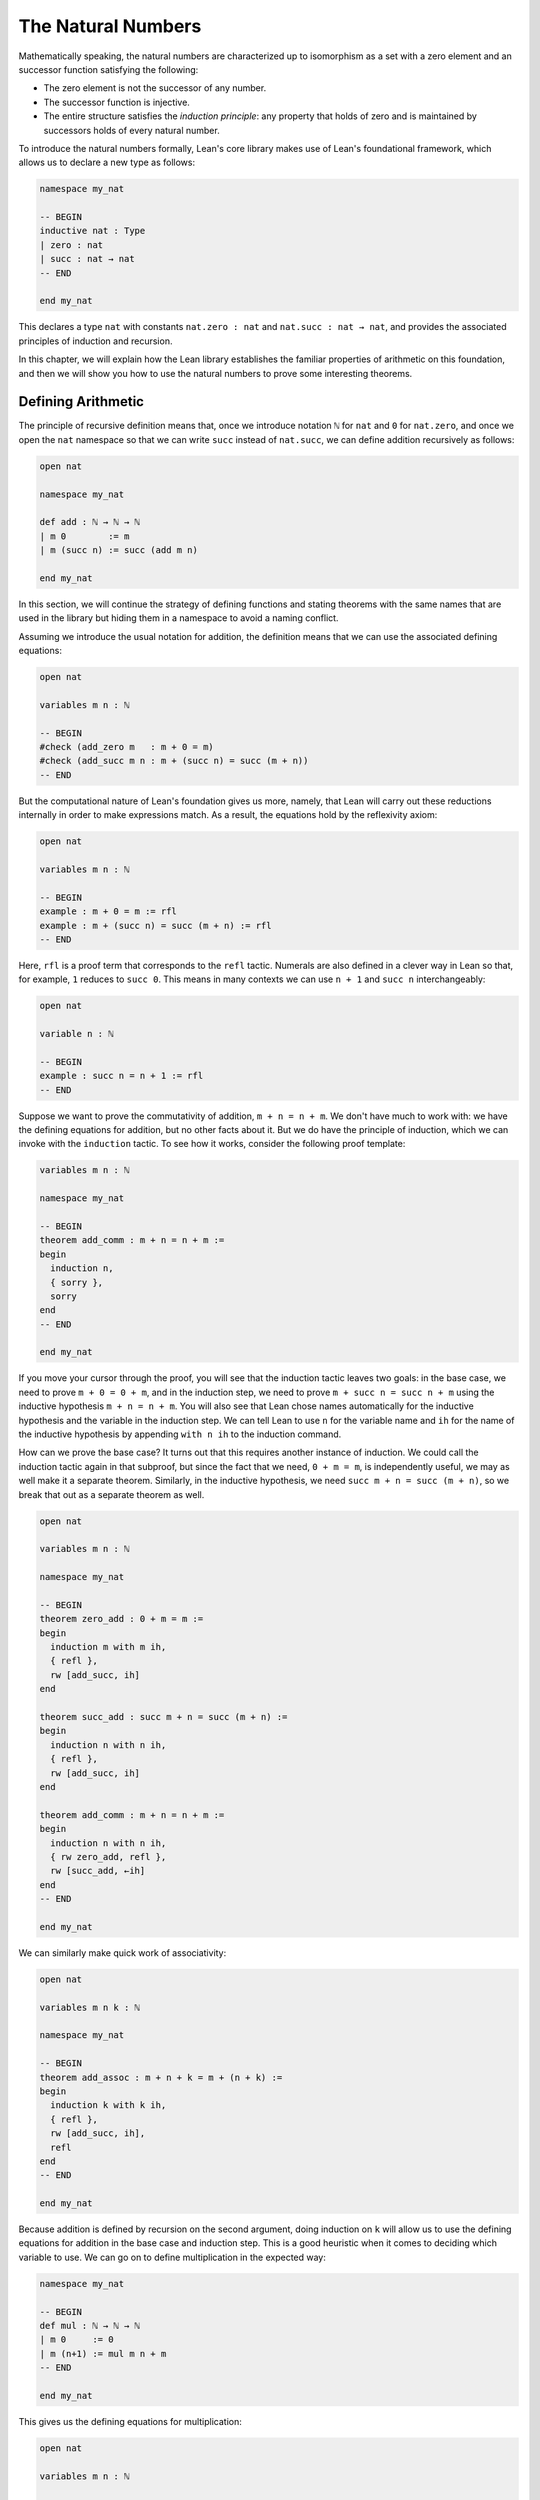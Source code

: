 .. _the_natural_numbers:

The Natural Numbers
===================

Mathematically speaking, the natural numbers are characterized up to isomorphism as
a set with a zero element and an successor function satisfying the following:

* The zero element is not the successor of any number.

* The successor function is injective.

* The entire structure satisfies the *induction principle*:
  any property that holds of zero and is maintained
  by successors holds of every natural number.

To introduce the natural numbers formally,
Lean's core library makes use of Lean's foundational framework,
which allows us to declare a new type as follows:

.. code-block:: lean

    namespace my_nat

    -- BEGIN
    inductive nat : Type
    | zero : nat
    | succ : nat → nat
    -- END

    end my_nat

This declares a type ``nat`` with constants
``nat.zero : nat`` and ``nat.succ : nat → nat``,
and provides the associated principles of induction and recursion.

In this chapter, we will explain how the Lean library
establishes the familiar properties of arithmetic on this foundation,
and then we will show you how to use the natural numbers
to prove some interesting theorems.


Defining Arithmetic
-------------------

The principle of recursive definition means that,
once we introduce notation ``ℕ`` for ``nat`` and ``0`` for ``nat.zero``,
and once we open the ``nat`` namespace so that we can write ``succ``
instead of ``nat.succ``,
we can define addition recursively as follows:

.. code-block:: lean

    open nat

    namespace my_nat

    def add : ℕ → ℕ → ℕ
    | m 0        := m
    | m (succ n) := succ (add m n)

    end my_nat

In this section, we will continue the strategy of
defining functions and stating theorems with the same names
that are used in the library
but hiding them in a namespace to avoid a naming conflict.

Assuming we introduce the usual notation for addition,
the definition means that we can use the associated
defining equations:

.. code-block:: lean

    open nat

    variables m n : ℕ

    -- BEGIN
    #check (add_zero m   : m + 0 = m)
    #check (add_succ m n : m + (succ n) = succ (m + n))
    -- END

But the computational nature of Lean's foundation gives us more,
namely, that Lean will carry out these reductions
internally in order to make expressions match.
As a result, the equations hold by the reflexivity axiom:

.. code-block:: lean

    open nat

    variables m n : ℕ

    -- BEGIN
    example : m + 0 = m := rfl
    example : m + (succ n) = succ (m + n) := rfl
    -- END

Here, ``rfl`` is a proof term that corresponds to the ``refl`` tactic.
Numerals are also defined in a clever way in Lean so that,
for example, ``1`` reduces to ``succ 0``.
This means in many contexts we can use ``n + 1`` and ``succ n``
interchangeably:

.. code-block:: lean

    open nat

    variable n : ℕ

    -- BEGIN
    example : succ n = n + 1 := rfl
    -- END

Suppose we want to prove the commutativity of addition, ``m + n = n + m``.
We don't have much to work with: we have the defining equations for
addition, but no other facts about it.
But we do have the principle of induction,
which we can invoke with the ``induction`` tactic.
To see how it works, consider the following proof template:

.. code-block:: lean

    variables m n : ℕ

    namespace my_nat

    -- BEGIN
    theorem add_comm : m + n = n + m :=
    begin
      induction n,
      { sorry },
      sorry
    end
    -- END

    end my_nat

If you move your cursor through the proof,
you will see that the induction tactic leaves two goals:
in the base case, we need to prove ``m + 0 = 0 + m``,
and in the induction step,
we need to prove ``m + succ n = succ n + m``
using the inductive hypothesis ``m + n = n + m``.
You will also see that Lean chose names automatically
for the inductive hypothesis and the variable in the induction step.
We can tell Lean to use ``n`` for the variable name and ``ih``
for the name of the inductive hypothesis by appending ``with n ih``
to the induction command.

How can we prove the base case?
It turns out that this requires another instance of induction.
We could call the induction tactic again in that subproof,
but since the fact that we need, ``0 + m = m``,
is independently useful, we may as well make it a separate theorem.
Similarly, in the inductive hypothesis, we need ``succ m + n = succ (m + n)``,
so we break that out as a separate theorem as well.

.. code-block:: lean

    open nat

    variables m n : ℕ

    namespace my_nat

    -- BEGIN
    theorem zero_add : 0 + m = m :=
    begin
      induction m with m ih,
      { refl },
      rw [add_succ, ih]
    end

    theorem succ_add : succ m + n = succ (m + n) :=
    begin
      induction n with n ih,
      { refl },
      rw [add_succ, ih]
    end

    theorem add_comm : m + n = n + m :=
    begin
      induction n with n ih,
      { rw zero_add, refl },
      rw [succ_add, ←ih]
    end
    -- END

    end my_nat

We can similarly make quick work of associativity:

.. code-block:: lean

    open nat

    variables m n k : ℕ

    namespace my_nat

    -- BEGIN
    theorem add_assoc : m + n + k = m + (n + k) :=
    begin
      induction k with k ih,
      { refl },
      rw [add_succ, ih],
      refl
    end
    -- END

    end my_nat

Because addition is defined by recursion on the second argument,
doing induction on ``k`` will allow us to use the defining equations
for addition in the base case and induction step.
This is a good heuristic when it comes to deciding which variable to use.
We can go on to define multiplication in the expected way:

.. code-block:: lean

    namespace my_nat

    -- BEGIN
    def mul : ℕ → ℕ → ℕ
    | m 0     := 0
    | m (n+1) := mul m n + m
    -- END

    end my_nat

This gives us the defining equations for multiplication:

.. code-block:: lean

    open nat

    variables m n : ℕ

    -- BEGIN
    #check (mul_zero m   : m * 0 = 0)
    #check (mul_succ m n : m * (succ n) = m * n + m)

    example : m * 0 = 0 := rfl
    example : m * (n + 1) = m * n + m := rfl
    -- END

We now challenge you to use nothing more than these defining equations
and the properties of addition we have already established
to prove all of the following:

.. code-block:: lean

    open nat

    variables m n k : ℕ

    namespace my_nat

    -- BEGIN
    theorem mul_add : m * (n + k) = m * n + m * k := sorry

    theorem zero_mul : 0 * n = 0 := sorry

    theorem one_mul : 1 * n = n := sorry

    theorem mul_assoc : m * n * k = m * (n * k) := sorry

    theorem mul_comm : m * n = n * m := sorry
    -- END

    end my_nat

The library also defines a function for exponentiation, ``nat.pow``.

.. code-block:: lean

    open nat

    namespace my_nat

    -- BEGIN
    def pow (b : ℕ) : ℕ → ℕ
    | 0        := 1
    | (succ n) := pow n * b
    -- END

    end my_nat

Because the argument ``b`` in this definition is presented
before the colon,
it is taken to be fixed in the recursive definition,
and so the recursive call refers to ``pow n`` instead of ``pow b n``.
We challenge you to state and prove some basic theorems about ``nat.pow``
from the associated defining equations, ``nat.pow_zero`` and ``nat.pow_succ``.
Beware: Lean's library also defines a version of ``pow``
that works for more general structures,
and it uses ``b * pow n`` instead of ``pow n * b`` in the recursive call.
Hopefully, someone will eventually take the initiative to merge the two,
but in the meanwhile,
we are in the unfortunate situation that we are using different parts of the
library depending on whether we are raising a ``nat`` or an element
of some other structure to a power.

In a moment, we will show formally that ``succ`` is injective.
We can use this to prove the cancellation law for addition,
namely, if ``m + n = k + n`` then ``m = k``.
The natural way to prove this is by induction on ``n``.
But calling the induction tactic on the goal ``m = k``
is strange,
since the goal does not even mention ``n``.
Step through the proof below and see how Lean handles it.

.. code-block:: lean

    open nat

    variables m n k : ℕ

    namespace my_nat

    -- BEGIN
    theorem add_right_cancel (h : m + n = k + n) : m = k :=
    begin
      induction n with n ih,
      { apply h },
      apply ih,
      apply succ.inj h
    end
    -- END

    end my_nat

As expected, there is a zero case and an induction step,
but the inductive hypothesis is now an *implication*:
``m + n = k + n → m = k``.
In other words, the induction tactic uses the
principle of induction to prove the general statement
"for every ``n``, if ``m + n = k + n`` then ``m = k``"
by induction on ``n``.
It does this by *reverting* the hypothesis, ``h``,
applying the induction principle,
and *reintroducing* it in the induction step.
In the next chapter, you will learn how to do
this manually, and also how to carry out induction
on other compound statements.
At this point, we only ask you to notice that
induction is doing something interesting under the hood.
As with all tactics, you can learn more about the
induction tactic by reading the description that appears
when you hover over it, or by looking it up in the
`mathlib documentation <https://leanprover-community.github.io/mathlib_docs/>`_.
You can also learn more about the way Lean supports
reasoning about inductively defined
structures in `Theorem Proving in Lean`_.

We can avoid the need for a compound induction hypothesis
by defining other functions first.
The *predecessor* function on the natural numbers subtracts one,
but clips at zero,
so we have ``pred 0 = 0``.
Similarly, *truncated subtraction* on the natural numbers,
denoted ``m - n`` in the library,
subtracts ``n`` from ``m`` but returns zero
if ``n`` is bigger.
They are defined recursively as follows:

.. code-block:: lean

    namespace my_nat

    -- BEGIN
    def pred : ℕ → ℕ
    | 0     := 0
    | (n+1) := n

    def sub (m : ℕ) : ℕ → ℕ
    | 0     := m
    | (n+1) := pred (sub n)
    -- END

    end my_nat

The predecessor function can be used to prove the injectivity of ``succ``.
Here we use the ``show`` command to change
the goal to one the is definitionally equal to the original one.
Using ``show`` forces Lean to recognize that fact
by simplifying according to the defining equations for ``pred``.

.. code-block:: lean

    open nat

    variables m n : ℕ

    -- BEGIN
    example (h : succ m = succ n) : m = n :=
    begin
      show pred (succ m) = pred (succ n),
      rw h
    end
    -- END

We challenge you to use the definitions of ``pred`` and ``succ``
to prove ``m + n - n = m``,
a fact known as ``add_sub_cancel`` in the library.
The proof is easy if you find just the right
auxiliary fact to prove first.
Can you figure out what it is?
If you succeed, you can go on to use ``add_sub_cancel``
to prove ``add_right_cancel`` if you wish.

.. the answer: ``succ m - succ n = m - n``.

.. code-block:: lean

    open nat

    variables m n : ℕ

    -- BEGIN
    example : m + n - n = n :=
    sorry
    -- END

There are a number of ways to define the less-than-or-equal relation
on the natural numbers.
Given the behavior of truncated subtraction,
we could define ``m ≤ n`` to be ``m - n = 0``.
Or we can say that ``m ≤ n`` if and only if there is a ``k``
such that ``m + k = n``,
which is expressed as ``∃ k, m + k = n`` in Lean.
In fact, the core library uses an inductive definition to define ``≤``,
but the details aren't important.
The equivalence of ``m`` with ``m - n = 0`` is given by
the theorem ``nat.sub_eq_zero_iff_le`` in the library,
and you will easily be able to establish the second
equivalence once we show you how to use the existential quantifier.


Carrying out Computations
-------------------------

Defining the operations of arithmetic on the natural numbers
and establishing their fundamental properties is interesting,
but it does not feel like *real* mathematics.
We have taken facts about the natural numbers for granted
since we were schoolchildren,
and we should expect any good formal library to make them readily available.
What we really need to know is how to use the
natural numbers to prove more interesting theorems.
We will turn to that in the next section.
First, we will say a bit more about proving statements
that are "obvious" or "just calculation."

.. The computational side of Lean's foundation means that
.. we can not only reason about the natural numbers,
.. but compute with them.
.. The ``#eval`` command will evaluate any closed expression
.. that Lean is capable of evaluating.

.. .. code-block:: lean

..     #eval 12345 * 6789

.. It is appealing that, in Lean, we can define the factorial
.. function, prove theorems above it, and then calculate:

.. .. code-block:: lean

..     namespace my_nat

..     -- BEGIN
..     def fact : ℕ → ℕ
..     | 0     := 1
..     | (n+1) := (n+1) * fact n

..     theorem fact_pos (n : ℕ) : 0 < fact n :=
..     begin
..       induction n with n ih,
..       { apply zero_lt_one },
..       exact mul_pos (nat.succ_pos _) ih
..     end

..     #eval fact 100
..     -- END

..     end my_nat

.. The ``#eval`` command is also sometimes helpful
.. for giving us a sense of what a function does.
.. Of course, in mathematics we can define functions
.. that cannot be computed.
.. But Lean does a good job of keeping track of which ones
.. are computable
.. and evaluating them when it can.

.. But the ``#eval`` command cannot be used to prove theorems.
.. For evaluation, Lean extracts bytecode from the definitions and
.. executes it efficiently,
.. without justifying the computation axiomatically.
.. If we insist on having formal proofs of all our claims,
.. we cannot trust ``#eval``.

How do we establish a simple computational claim like
``2 + 2 = 4``?
This is where definitional equality,
which *is* part of Lean's trusted kernel,
is helpful.
When it is required to do so,
Lean can unfold the definition of the
numerals and use the defining equations for
addition to simplify both sides of the equation until they
come out the same.

.. code-block:: lean

    example : 2 + 2 = 4 :=
    rfl

Be careful: making Lean unfolding definitions and compute
in this way is o.k. for
small calculations, but it is inefficient.
Unfolding the definitions of addition and multiplication
amount to calculating with numbers in unary notation.
For more substantial calculations, use ``norm_num``:

.. code-block:: lean

    import tactic

    example : 12345 * 6789 = 83810205 :=
    by norm_num

Like ``ring``, ``norm_num`` is a more substantial piece
of automation. It constructs efficient proofs using
binary representation.
It works for equally well for the real numbers
and other structures that support numerals.

.. code-block:: lean

    import tactic
    import data.real.basic

    example : (12345 : ℝ) * 6789 = 83810205 :=
    by norm_num

.. The ``norm_num`` tactic is designed specifically
.. for numeric calculation.
.. In contrast, definitional reduction is more general. For example, it can be used to confirm the result of concatenating two lists of numbers:

.. .. code-block:: lean

..     example : [1, 2, 3] ++ [4, 5] = [1, 2, 3, 4, 5] :=
..     rfl

What about proving facts like ``2 + 2 < 5``?
For statements like this one
that are built up from computable relations,
the proof term ``dec_trivial``
finds the means to construct a proof:

.. code-block:: lean

    example : 2 + 2 < 5 :=
    dec_trivial

It also relies on definitional reduction,
and so is fairly general.
For example, in the next section,
we will learn that ``range 10`` denotes
the finite set of natural numbers less than ``10``,
where the ``range`` function is in the
``finset`` namespace. The term ``dec_trivial``
show that ``3`` is in that set:

.. code-block:: lean

    import data.finset

    open finset

    example : 3 ∈ range 10 :=
    dec_trivial

It can even do bounded iteration to show that
23 is not a product of two numbers that
are less than or equal to 5.

.. code-block:: lean

    import data.nat.basic

    example : ∀ x ≤ 5, ∀ y ≤ 5, x * y ≠ 23 :=
    dec_trivial

But once again, be careful: ``dec_trivial``
is inefficient, and not designed for long calculations.
When it can be used, the ``norm_num`` tactic
is more efficient:

.. code-block:: lean

    import tactic

    example : 12345 * 6789 < 83810206 :=
    by norm_num

The tactic can also show that numbers are prime:

.. code-block:: lean

    import tactic

    open nat

    example : prime 257 :=
    by norm_num

If you are running this tutorial in VS Code,
try replacing ``257`` with ``65537``.
The tactic should still succeed in a few seconds.

.. The general question as to how to efficiently verify
.. computational results and use them in proofs in trusted ways
.. falls under the heading *computational reflection*.
.. This is a very important topic,
.. and not one that we can fully address here.
.. But tools like ``ring`` and ``norm_num``
.. cover some of the most basic instances.

.. Another useful tool for carrying calculations is Lean's
.. term rewriting tactic, known as ``simp``.
.. The ``simp`` tactic tries to simplify a goal using
.. a collection of facts that have been marked as
.. simplification rules, typically facts like ``x + 0 = x``
.. and ``x * 1 = x``.

.. .. code-block:: lean

..     example (m n : ℕ) (f : ℕ → ℕ) : f (m * 1 + 0 + n) = f (m + n) :=
..     by simp

.. This can save you the trouble of looking for facts in the library
.. and applying them manually.
.. It can also provide a learning experience.
.. Mathlib offers a variant of ``simp`` called ``squeeze_simp``
.. which calls ``simp``,
.. determines the list of simplification rules that were used,
.. and suggests calling ``simp`` more efficiently with this smaller list.
.. If you ``import tactic`` and replace ``simp`` by ``squeeze_simp``
.. in the previous example,
.. the output in the Lean Goal window will suggest using the following:

.. .. code-block:: lean

..     example (m n : ℕ) (f : ℕ → ℕ) : f (m * 1 + 0 + n) = f (m + n) :=
..     by simp only [add_zero, mul_one]

.. The simplifier can also prove theorems by simplifying them to ``true``:

.. .. code-block:: lean

..     example (m : ℕ) : 1 ∣ m :=
..     by simp

.. It will perform *conditional rewriting*, which is to say,
.. it will try to rewrite using an identity with hypotheses
.. by rewriting the hypotheses themselves to ``true``.
.. In the next example, the line that begins with the
.. words ``local attribute`` tells
.. the simplifier that in the current section or file,
.. it should use the rule ``abs_of_nonneg``,
.. which says ``abs a = a`` when ``a ≥ 0``.
.. The command ``simp *`` tells the simplifier to use the
.. facts in the local context as well as its battery of
.. simplification rules.

.. .. code-block:: lean

..     import data.real.basic

..     local attribute [simp] abs_of_nonneg

..     example (a : ℝ) (f : ℝ → ℝ) (h: a ≥ 0) : f (abs a) = f a :=
..     by simp *

.. The simplifier can also use *permutative conversions* like
.. ``a + b = b + a``.
.. To avoid looping,
.. the simplifier only applies the rule if it makes the
.. term smaller under some arbitrary but fixed ordering of terms.
.. This provides a useful trick for proving identities
.. with expressions involving an operation that is associative
.. and commutative. Simplifying using those two properties
.. and a funny combination of the two,
.. *left commutativity*, has the net effect of moving
.. all parentheses to the left and
.. put the terms in the canonical order.

.. .. code-block:: lean

..     example (a b c d e f : ℕ) : a + b + (c + d) + (e + f) =
..       f + (d + (c + b)) + e + a :=
..     by simp [add_assoc, add_comm, add_left_comm]

..     example (a b c d e f : ℕ) : min (min (min a b) (min c d)) (min e f) =
..       min (min (min f (min d (min c b))) e) a :=
..     by simp [min_assoc, min_comm, min_left_comm]

.. As usual, you can learn more about the simplifier
.. and the various options in the mathlib documentation
.. `mathlib documentation <https://leanprover-community.github.io/mathlib_docs/>`_
.. or `Theorem Proving in Lean`_.
.. We recommend using ``simp`` sparingly,
.. since it can slow down complication of proofs and it is
.. not a substitute for learning how to do things by hand.
.. But with judicious use, it can be quite helpful.

We close this section with a few small tricks
that are often useful for reasoning about the natural numbers.
First, it is convenient that ``m < n`` and ``m + 1 ≤ n``
are definitionally the same:

.. code-block:: lean

    variables m n : ℕ

    -- BEGIN
    example (h : m < n) : m + 1 ≤ n := h

    example (h : 0 < n) : 1 ≤ n := h
    -- END

The hypotheses ``n ≠ 0`` are equivalent ``0 < n``,
but mathlib favors the second.
Fortunately it is easy to convert between the two:

.. code-block:: lean

    variable n : ℕ

    -- BEGIN
    example (h : n ≠ 0) : 0 < n :=
    nat.pos_of_ne_zero h

    example (h : 0 < n) : n ≠ 0 :=
    ne_of_gt h
    -- END

Reasoning with truncated subtraction is inconvenient,
because most of the facts in the library that support calculation
with subtraction have side conditions on the size of the arguments.
To prove ``m - n + k``, it is often easier to prove ``m + n = k``.

.. code-block:: lean

    import data.nat.basic

    variables m n k : ℕ

    -- BEGIN
    example (h : m = k + n) : m - n = k :=
    by rw [h, nat.add_sub_cancel]
    -- END

In fact, it is often more useful to state theorems in terms of
addition rather than subtraction.
The same holds for multiplication and division.
When ``m`` and ``n`` are natural numbers,
``m / n`` denotes the natural number part of the quotient, and
``m % n`` denotes the remainder.
Often the best way to prove ``m = k / n``
is to prove ``m * n = k``.

.. code-block:: lean

    variables m n k : ℕ

    -- BEGIN
    example (h : m * n = k) (h' : n > 0) : m = k / n :=
    begin
      symmetry,
      apply nat.div_eq_of_eq_mul_left h' h.symm,
    end
    -- END

This snippet illustrates two ways of turning an equation ``a = b``
to the equation ``b = a``.
The ``symmetry`` tactic reverses the equation in the goal,
and in this case that allows us to apply a theorem in which the identity
goes the other way.
Given ``h : a = b``, the expression ``eq.symm h`` is a proof of ``b = a``.
Since ``a = b`` is an abbreviation for ``eq a b``,
Lean's *anonymous projection* notation allows us to write ``h.symm``
for ``eq.symm h``.
So the proof above reverses the direction of ``h`` so we can
apply ``nat.div_eq_of_eq_mul_left h'``,
and then reverses the direction of the result to prove the goal.

The example above gives us an opportunity to introduce another
useful syntactic gadget that is available to us in Lean.
If ``e₁`` and ``e₂`` are expressions,
then ``e₁ $ e₂`` abbreviates ``e₁ (e₂)``.
This allows us to apply an expression ``e₁`` to
another complex expression ``e₂``
without having to remember to close a parenthesis at the end.
With this notation,
we can replace the tactic proof above with a one-line proof term:

.. code-block:: lean

    variables m n k : ℕ

    -- BEGIN
    example (h : m * n = k) (h' : n > 0) : m = k / n :=
    eq.symm $ nat.div_eq_of_eq_mul_left h' h.symm
    -- END

Sums and Products
-----------------

.. reference to sets, functions, and relations chapter

For every type ``α``,
Lean offers us a datatype, ``finset α``,
that consists of finite sets of elements of ``α``.
In a later chapter, we will learn more about ``finset α``
and how to use it.
What is of interest to us here is that Lean
will also allow us to write down finite sums and products
indexed by elements of any such set.
Two particular constructions of finite sets are
especially useful in this respect.
For every natural number ``n``,
``finset.range n`` is the finite set of numbers less than ``n``,
and for every pair of natural numbers ``m`` and ``n``,
``finset.Ico m n`` is the finite set of natural numbers that are greater
than or equal to ``m`` and less than ``n``.

.. code-block:: lean

    import data.finset

    open finset

    #eval range 5
    #eval Ico 3 7

    example : range 5 = {0, 1, 2, 3, 4} :=
    dec_trivial

    example : range 5 = {4, 1, 2, 0, 0, 3} :=
    dec_trivial

    example : Ico 3 7 = {3, 4, 5, 6} :=
    dec_trivial

    example : Ico 3 7 = {6, 3, 3, 5, 4} :=
    dec_trivial

In ``Ico``, the letter ``I`` suggests an interval, ``c`` stands for "closed", and ``o`` stands for "open."

In Lean, the expression ``λ x, x^2`` denotes the function which maps
any ``x`` to ``x^2``.
This is known as *lambda notation*,
and the Greek letter lambda can be entered with ``\lam`` in VS Code.
Often the type of ``x`` can be inferred from context,
but you can also write, for example,
``λ x : ℕ, x^2`` to mean the squaring function on the natural numbers.

The two expressions below therefore represent the sum of the
square function over the sets ``{0, 1, 2, 3, 4}`` and ``{3, 4, 5, 6}``
respectively.

.. code-block:: lean

    import algebra.big_operators

    open finset

    #check finset.sum (range 5) (λ x, x^2)
    #check finset.sum (Ico 3 7) (λ x, x^2)

In the ``import`` line, the phrase "big operators" refers to the extension of binary operations like
sums, product, min, and max to finite sets.
We have opened the ``finset`` namespace to use the names ``range`` and ``Ico``,
but we still have to qualify the name ``sum``.
Lean's anonymous projection notation provides a slight improvement:

.. code-block:: lean

    import algebra.big_operators

    open finset

    -- BEGIN
    #check (range 5).sum (λ x, x^2)
    #check (Ico 3 7).sum (λ x, x^2)
    -- END

In the next snippet, the command ``open_locale big_operators``
tells Lean that we want to use notation
defined for big operators.

.. code-block:: lean

    import algebra.big_operators

    -- BEGIN
    open finset
    open_locale big_operators

    #check ∑ x in range 5, x^2
    #check ∑ x in Ico 3 7, x^2
    -- END

.. The two expressions below therefore represent the sum of the
.. square function over the sets ``{0, 1, 2, 3, 4}`` and ``{3, 4, 5, 6}``
.. respectively.
.. Compute these yourself before checking Lean's answer.

.. .. code-block:: lean

..     import algebra.big_operators

..     open finset

..     #eval finset.sum (range 5) (λ x, x^2)
..     #eval finset.sum (Ico 3 7) (λ x, x^2)

.. In the ``import`` line, the phrase "big operators" refers to the extension of binary operations like
.. sums, product, min, and max to finite sets.
.. We have opened the ``finset`` namespace to use the names ``range`` and ``Ico``,
.. but we still have to qualify the name ``sum``.
.. Lean's anonymous projection notation provides a slight improvement:

.. .. code-block:: lean

..     import algebra.big_operators

..     open finset

..     -- BEGIN
..     #eval (range 5).sum (λ x, x^2)
..     #eval (Ico 3 7).sum (λ x, x^2)
..     -- END

.. In the next snippet, the command ``open_locale big_operators``
.. tells Lean that we want to use notation
.. defined for big operators.

.. .. code-block:: lean

..     import algebra.big_operators

..     -- BEGIN
..     open finset
..     open_locale big_operators

..     #eval ∑ x in range 5, x^2
..     #eval ∑ x in Ico 3 7, x^2
..     -- END

The summation symbol is entered as ``\sum``.
Try using this notation to calculate the sum of the natural numbers from
1 to 100. The summation operation is quite general;
it can be used to sum values in any structure that has a
commutative, associative addition operation and a zero.
The two theorems indicated below make summation with
the ``range`` function a prime candidate for proof by induction.

.. code-block:: lean

    import algebra.big_operators

    open finset
    open_locale big_operators

    -- BEGIN
    variables {α : Type*} [add_comm_monoid α]
    variables (n : ℕ) (f : ℕ → α)

    #check (sum_range_zero f : ∑ x in range 0, f x = 0)
    #check (sum_range_succ f n :
      ∑ i in range (n + 1), f i = f n + (∑ i in range n, f i))
    -- END

We can use these, for example, to derive the usual formula
for the sum of the natural numbers from 1 to ``n``:

.. .. code-block:: lean

..     import algebra.big_operators

..     open finset
..     open_locale big_operators

..     variable n : ℕ

..     -- BEGIN
..     example : 2 * ∑ i in range (n + 1), i = n * (n + 1) :=
..     begin
..       induction n with n ih,
..       { simp },
..       rw [sum_range_succ, mul_add, ih],
..       simp only [nat.succ_eq_add_one],
..       ring
..     end
..     -- END

..  code-block:: lean

    import algebra.big_operators

    open finset
    open_locale big_operators

    variable n : ℕ

    -- BEGIN
    example : 2 * ∑ i in range (n + 1), i = n * (n + 1) :=
    begin
      induction n with n ih,
      { rw [sum_range_succ, sum_range_zero],
        refl },
      rw [sum_range_succ, mul_add, ih],
      rw [nat.succ_eq_add_one],
      ring
    end
    -- END

If you step through this proof,
there should be nothing surprising.
In the inductive step, we use ``sum_range_succ`` to
expand the sum, and then we use the inductive hypothesis.
We use ``rw`` to rewrite ``succ n`` everywhere to ``n + 1``,
at which point,
the ``ring`` tactic finishes off the calculation.

See if you can use the methods introduced in the last section
to express this result in its more familiar form:

.. code-block:: lean

    import algebra.big_operators

    open finset
    open_locale big_operators

    variable n : ℕ

    -- BEGIN
    example : ∑ i in range (n + 1), i = n * (n + 1) / 2 :=
    sorry
    -- END

Also show that almost exactly the same proof works for sums of squares.
The only difference is that at one point you need to use
the theorem ``nat.pow_two`` to expand ``n^2`` into a product.

.. code-block:: lean

    import algebra.big_operators

    open finset
    open_locale big_operators

    variable n : ℕ

    -- BEGIN
    example : 6 * ∑ i in range (n + 1), i^2 = n * (n + 1) * (2*n + 1) :=
    sorry
    -- END

It also works for sums of cubes.

.. .. code-block:: lean

..     import algebra.big_operators

..     open finset
..     open_locale big_operators

..     variable n : ℕ

..     -- BEGIN
..     example : 4 * ∑ i in range (n + 1), i^3 = n^2 * (n + 1)^2 :=
..     begin
..       have pow_three : ∀ n : nat, n^3 = n * n * n,
..       { intro n, simp [nat.pow_succ] },
..       sorry
..     end
..     -- END

.. code-block:: lean

    import algebra.big_operators

    open finset
    open_locale big_operators

    variable n : ℕ

    -- BEGIN
    example : 4 * ∑ i in range (n + 1), i^3 = n^2 * (n + 1)^2 :=
    begin
      have pow_three : ∀ n : nat, n^3 = n * n * n,
      { intro n, rw [nat.pow_succ, nat.pow_two] },
      sorry
    end
    -- END

The same approach can be used to derive the formula
for geometric sums.
At an opportune moment,
you can use ``pow_succ`` to replace ``r^(n+1)`` by ``r * r^n``.

.. code-block:: lean

    import algebra.big_operators
    import data.real.basic

    open finset
    open_locale big_operators

    -- BEGIN
    variables (n : ℕ) (r : ℝ)

    example : (r - 1) * (∑ i in range n, r^i) = r^n - 1 :=
    sorry
    -- END

In fact, the same proof should work if you replace the real numbers
by any commutative ring.

.. code-block:: lean

    import algebra.big_operators
    import data.real.basic

    open finset
    open_locale big_operators

    -- BEGIN
    variables {R : Type*} [comm_ring R] (n : ℕ) (r : R)

    example : (r - 1) * (∑ i in range n, r^i) = r^n - 1 :=
    sorry
    -- END

In Lean, finite products work much the same way as finite sums.
To illustrate, let's relate the factorial function with the
corresponding product.
In Lean, the factorial function on the natural numbers
is called ``nat.fact``,
and the two expected computation rules are
``nat.fact_zero`` and ``nat.fact_succ``.
The following snippet declares convenient notation:

.. code-block:: lean

    import data.nat.basic

    local postfix !:90 := nat.fact

Here is a useful fact: when you call the ``rw`` tactic
with the name of a recursively defined function instead of
a theorem,
it uses the associated defining equations. So you can
use ``rw [nat.fact]`` instead of ``rw [nat.fact_zero]`` and ``rw [nat.fact_succ]``.

.. code-block:: lean

    import data.nat.basic

    local postfix !:90 := nat.fact

    -- BEGIN
    example : 0! = 1 :=
    by rw [nat.fact]

    example (n : ℕ) : (n+1)! = (n+1) * n! :=
    by rw [nat.fact]
    -- END

.. The same trick works with ``simp``: use ``simp [nat.fact]``
.. when you want to simply ``nat.fact 0`` and ``nat.fact (n + 1)``
.. everywhere in an expression.

Use induction to show that the factorial function
is equal to the corresponding product:

.. code-block:: lean

    import algebra.big_operators

    open finset
    open_locale big_operators

    local postfix !:90 := nat.fact

    -- BEGIN
    example (n : ℕ) : n! = ∏ i in range n, (i + 1) :=
    sorry
    -- END

The next example illustrates three things:
first, the use of ``rw [nat.fact]``.
second, the fact that ``1 ≤ n!``
is definitionally equal to ``0 < n!``.
and, third, the use of ``show`` to
express the goal in a more convenient form.

.. code-block:: lean

    import algebra.big_operators

    open finset
    open_locale big_operators

    local postfix !:90 := nat.fact

    -- BEGIN
    example (n : ℕ) : 1 ≤ n! :=
    begin
      induction n with n ih,
      { rw [nat.fact] },
      rw nat.fact,
      show 0 < (n + 1) * n!,
      apply mul_pos,
      apply nat.succ_pos,
      apply ih
    end
    -- END

Finally, let us end this section with an example
that uses the ``cases`` and ``contradiction`` tactics,
which will be introduced properly in the next  chapter.

.. .. code-block:: lean

..     import algebra.big_operators

..     open finset
..     open_locale big_operators

..     local postfix !:90 := nat.fact

..     -- BEGIN
..     example (n i : ℕ) (h : i ≠ 0) (h' : i ≤ n) : i ∣ n! :=
..     begin
..       induction n with n ih,
..       { intros, simp at h', contradiction  },
..       cases h' with _ h',
..       { apply dvd_mul_right },
..       apply dvd_mul_of_dvd_right,
..       apply ih h',
..     end
..     -- END

.. code-block:: lean

    import algebra.big_operators

    open finset
    open_locale big_operators

    local postfix !:90 := nat.fact

    -- BEGIN
    example (n i : ℕ) (h : i ≠ 0) (h' : i ≤ n) : i ∣ n! :=
    begin
      induction n with n ih,
      { intros,
        have h'' : i = 0,
        { exact nat.eq_zero_of_le_zero h'},
        contradiction  },
      cases h' with _ h',
      { apply dvd_mul_right },
      apply dvd_mul_of_dvd_right,
      apply ih h',
    end
    -- END

Because the inductive hypothesis, ``h'``, depends on ``n``,
the ``induction`` tactic includes it in the inductive hypothesis.
In the base case, we have ``i ≠ 0`` and ``i ≤ 0``,
and we use the ``contradiction`` tactic
to show that these are contradictory.
In the induction step, we have ``i ≤ n + 1``,
which is equivalent to saying that either ``i = n + 1`` or ``i ≤ n``.
We use the ``cases`` tactic,
to split on these two cases,
and in the second case we use the inductive hypothesis.


Fibonacci Numbers
-----------------

[Watch this space.]


The AM-GM Inequality
--------------------

[Watch this space.]


.. _`Theorem Proving in Lean`: https://leanprover.github.io/theorem_proving_in_lean/